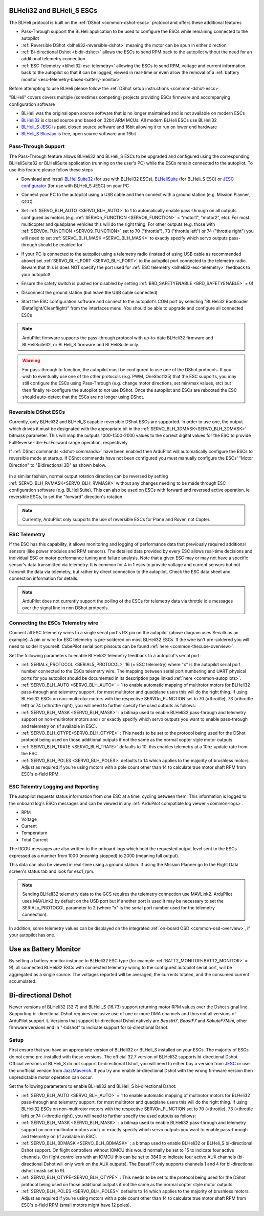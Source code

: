 .. _common-blheli32-passthru:

BLHeli32 and BLHeli_S ESCs
==========================

The BLHeli protocol is built on the :ref:`DShot <common-dshot-escs>` protocol and offers these additional features

- Pass-Through support the BLHeli application to be used to configure the ESCs while remaining connected to the autopilot
- :ref:`Reversible DShot <blheli32-reversible-dshot>` meaning the motor can be spun in either direction
- :ref:`Bi-directional Dshot <bidir-dshot>` allows the ESCs to send RPM back to the autopilot without the need for an additional telemetry connection
- :ref:`ESC Telemetry <blheli32-esc-telemetry>` allowing the ESCs to send RPM, voltage and current information back to the autopilot so that it can be logged, viewed in real-time or even allow the removal of a :ref:`battery monitor <esc-telemetry-based-battery-monitor>`

Before attempting to use BLHeli please follow the :ref:`DShot setup instructions <common-dshot-escs>`

"BLHeli" covers covers multiple (sometimes competing) projects providing ESCs firmware and accompanying configuration software

- BLHeli was the original open source software that is no longer maintained and is not available on modern ESCs
- `BLHeli32 <https://github.com/bitdump/BLHeli>`__ is closed source and based on 32bit ARM MCUs.  All modern BLHeli ESCs use BLHeli32
- `BLHeli_S JESC <https://jflight.net>`__ is paid, closed source software and 16bit allowing it to run on lower end hardware
- `BLHeli_S BlueJay <https://github.com/mathiasvr/bluejay>`__ is free, open source software and 16bit

Pass-Through Support
--------------------

The Pass-Through feature allows BLHeli32 and BLHeli_S ESCs to be upgraded and configured using the corresponding BLHeliSuite32 or BLHeliSuite application (running on the user's PC) while the ESCs remain connected to the autopilot.  To use this feature please follow these steps

- Download and install `BLHeliSuite32 <https://github.com/bitdump/BLHeli/releases>`__ (for use with BLHeli32 ESCs), `BLHeliSuite <https://github.com/bitdump/BLHeli>`__ (for BLHeli_S ESC) or `JESC configurator <https://github.com/jflight-public/jesc-configurator/releases>`__ (for use with BLHeli_S JESC) on your PC
- Connect your PC to the autopilot using a USB cable and then connect with a ground station (e.g. Mission Planner, QGC).
- Set :ref:`SERVO_BLH_AUTO <SERVO_BLH_AUTO>` to 1 to automatically enable pass-through on all outputs configured as motors (e.g. :ref:`SERVOn_FUNCTION <SERVO9_FUNCTION>` = "motor1", "motor2", etc).  For most multicopter and quadplane vehicles this will do the right thing.  For other outputs (e.g. those with :ref:`SERVOn_FUNCTION <SERVO9_FUNCTION>` set to 70 ("throttle"), 73 ("throttle left") or 74 ("throttle right") you will need to set :ref:`SERVO_BLH_MASK <SERVO_BLH_MASK>` to exactly specify which servo outputs pass-through should be enabled for
- If your PC is connected to the autopilot using a telemetry radio (instead of using USB cable as recommended above) set :ref:`SERVO_BLH_PORT <SERVO_BLH_PORT>` to the autopilot port connected to the telemetry radio.  Beware that this is does NOT specify the port used for :ref:`ESC telemetry <blheli32-esc-telemetry>` feedback to your autopilot!
- Ensure the safety switch is pushed (or disabled by setting :ref:`BRD_SAFETYENABLE <BRD_SAFETYENABLE>` = 0)
- Disconnect the ground station (but leave the USB cable connected)
- Start the ESC configuration software and connect to the autopilot's COM port by selecting "BLHeli32 Bootloader (Betaflight/Cleanflight)" from the interfaces menu.  You should be able to upgrade and configure all connected ESCs

  .. image:: ../../../images/blhelisuite32.jpg
    :target: ../_images/blhelisuite32.jpg

.. note::
   ArduPilot firmware supports the pass-through protocol with up-to-date BLHeli32 firmware and BLHeliSuite32, or BLHeli_S firmware and BLHeliSuite only.

.. warning::
   For pass-through to function, the autopilot must be configured to use one of the DShot protocols.  If you wish to eventually use one of the other protocols (e.g. PWM, OneShot125) that the ESC supports, you may still configure the ESCs using Pass-Through (e.g. change motor directions, set min/max values, etc) but then finally re-configure the autopilot to *not* use DShot.  Once the autopilot and ESCs are rebooted the ESC should auto-detect that the ESCs are no longer using DShot.

..  youtube:: np7xXY_e5sA
    :width: 100%

.. _blheli32-reversible-dshot:

Reversible DShot ESCs
---------------------

Currently, only BLHeli32 and BLHeli_S capable reversible DShot ESCs are supported. In order to use one, the output which drives it must be designated with the appropriate bit in the :ref:`SERVO_BLH_3DMASK<SERVO_BLH_3DMASK>` bitmask parameter. This will map the outputs 1000-1500-2000 values to the correct digital values for the ESC to provide FullReverse-Idle-FullForward range operation, respectively.

If :ref:`DShot commands <dshot-commands>` have been enabled then ArduPilot will automatically configure the ESCs to reversible mode at startup.  If DShot commands have not been configured you must manually configure the ESCs' "Motor Direction" to "Bidirectional 3D" as shown below.

  .. image:: ../../../images/blheli-reversible-dshot.png
    :target: ../_images/blheli-reversible-dshot.png

In a similar fashion, normal output rotation direction can be reversed by setting :ref:`SERVO_BLH_RVMASK<SERVO_BLH_RVMASK>` without any changes needing to be made through ESC configuration software (e.g. BLHeliSuite). This can also be used on ESCs with forward and reversed active operation, ie reversible ESCs, to set the "forward" direction's rotation.

.. note:: Currently, ArduPilot only supports the use of reversible ESCs for Plane and Rover, not Copter.

.. _blheli32-esc-telemetry:

ESC Telemetry
-------------

If the ESC has this capability, it allows monitoring and logging of performance data that previously required additional sensors (like power modules and RPM sensors). The detailed data provided by every ESC allows real-time decisions and individual ESC or motor performance tuning and failure analysis. Note that a given ESC may or may not have a specific sensor's data transmitted via telemetry. It is common for 4 in 1 escs to provide voltage and current sensors but not transmit the data via telemetry, but rather by direct connection to the autopilot. Check the ESC data sheet and connection information for details.
 
.. note:: ArduPilot does not currently support the polling of the ESCs for telemetry data via throttle idle messages over the signal line in non DShot protocols.

Connecting the ESCs Telemetry wire
----------------------------------

.. image:: ../../../images/dshot-pixhawk.jpg
    :target: ../_images/dshot-pixhawk.jpg
    :width: 600px

Connect all ESC telemetry wires to a single serial port's RX pin on the autopilot (above diagram uses Serial5 as an example).  A pin or wire for ESC telemetry is pre-soldered on most BLHeli32 ESCs. If the wire isn't pre-soldered you will need to solder it yourself. CubePilot serial port pinsouts can be found :ref:`here <common-thecube-overview>`.

Set the following parameters to enable BLHeli32 telemetry feedback to a autopilot's serial port:

- :ref:`SERIALx_PROTOCOL <SERIAL5_PROTOCOL>` 16 (= ESC telemetry) where "x" is the autopilot serial port number connected to the ESCs telemetry wire.  The mapping between serial port numbering and UART physical ports for you autopilot should be documented in its description page linked :ref:`here <common-autopilots>`.

- :ref:`SERVO_BLH_AUTO <SERVO_BLH_AUTO>` = 1 to enable automatic mapping of multirotor motors for BLHeli32 pass-through and telemetry support. for most multirotor and quadplane users this will do the right thing. If using BLHeli32 ESCs on non-multirotor motors with the respective SERVOn_FUNCTION set to 70 (=throttle), 73 (=throttle left) or 74 (=throttle right), you will need to further specify the used outputs as follows:

- :ref:`SERVO_BLH_MASK <SERVO_BLH_MASK>` : a bitmap used to enable BLHeli32 pass-through and telemetry support on non-multirotor motors and / or exactly specify which servo outputs you want to enable pass-through and telemetry on (if available in ESC).

- :ref:`SERVO_BLH_OTYPE<SERVO_BLH_OTYPE>` : This needs to be set to the protocol being used for the DShot protocol being used on those additional outputs if not the same as the normal copter style motor outputs.

- :ref:`SERVO_BLH_TRATE <SERVO_BLH_TRATE>` defaults to 10. this enables telemetry at a 10hz update rate from the ESC.

- :ref:`SERVO_BLH_POLES <SERVO_BLH_POLES>` defaults to 14 which applies to the majority of brushless motors. Adjust as required if you're using motors with a pole count other than 14 to calculate true motor shaft RPM from ESC's e-field RPM.

ESC Telemtry Logging and Reporting
----------------------------------

The autopilot requests status information from one ESC at a time, cycling between them. This information is logged to the onboard log's ESCn messages and can be viewed in any :ref:`ArduPilot compatible log viewer <common-logs>`.

- RPM
- Voltage
- Current
- Temperature
- Total Current

The RCOU messages are also written to the onboard logs which hold the requested output level sent to the ESCs expressed as a number from 1000 (meaning stopped) to 2000 (meaning full output).

This data can also be viewed in real-time using a ground station.  If using the Mission Planner go to the Flight Data screen's status tab and look for esc1_rpm.

.. image:: ../../../images/dshot-realtime-esc-telem-in-mp.jpg
    :target: ../_images/dshot-realtime-esc-telem-in-mp.jpg
    :width: 450px

.. note::

   Sending BLHeli32 telemetry data to the GCS requires the telemetry connection use MAVLink2.  ArduPilot uses MAVLink2 by default on the USB port but if another port is used it may be necessary to set the SERIALx_PROTOCOL parameter to 2 (where "x" is the serial port number used for the telemetry connection).

In addition, some telemetry values can be displayed on the integrated :ref:`on-board OSD <common-osd-overview>`, if your autopilot has one.

.. _esc-telemetry-based-battery-monitor:

Use as Battery Monitor
======================

By setting a battery monitor instance to BLHeli32 ESC  type (for example :ref:`BATT2_MONITOR<BATT2_MONITOR>` = 9), all connected BLHeli32 ESCs with connected telemetry wiring to the configured autopilot serial port, will be aggregated as a single source. The voltages reported will be averaged, the currents totaled, and the consumed current accumulated.

.. _bidir-dshot:

Bi-directional Dshot
====================

Newer versions of BLHeli32 (32.7) and BLHeli_S (16.73) support returning motor RPM values over the Dshot signal line. Supporting bi-directional Dshot requires exclusive use of one or more DMA channels and thus not all versions of ArduPilot support it. Versions that support bi-directional Dshot natively are `BeastH7`, `BeastF7` and `KakuteF7Mini`, other firmware versions end in "-bdshot" to indicate support for bi-directional Dshot.

Setup
-----

First ensure that you have an appropriate version of BLHeli32 or BLHeli_S installed on your ESCs. The majority of ESCs do not come pre-installed with these versions. The official 32.7 version of BLHeli32 supports bi-directional Dshot. Official versions of BLHeli_S do not support bi-directional Dshot, you will need to either buy a version from `JESC <https://jflight.net/index.php?route=common/home&language=en-gb>`__ or use the unofficial version from `JazzMaverick <https://github.com/JazzMaverick/BLHeli/tree/JazzMaverick-patch-1/BLHeli_S%20SiLabs/Hex%20files%20%2016.73>`__. If you try and enable bi-directional Dshot with the wrong firmware version then unpredictable motor operation can occur.

Set the following parameters to enable BLHeli32 and BLHeli_S bi-directional Dshot:

- :ref:`SERVO_BLH_AUTO <SERVO_BLH_AUTO>` = 1 to enable automatic mapping of multirotor motors for BLHeli32 pass-through and telemetry support. for most multirotor and quadplane users this will do the right thing. If using BLHeli32 ESCs on non-multirotor motors with the respective SERVOn_FUNCTION set to 70 (=throttle), 73 (=throttle left) or 74 (=throttle right), you will need to further specify the used outputs as follows:

- :ref:`SERVO_BLH_MASK <SERVO_BLH_MASK>` : a bitmap used to enable BLHeli32 pass-through and telemetry support on non-multirotor motors and / or exactly specify which servo outputs you want to enable pass-through and telemetry on (if available in ESC).

- :ref:`SERVO_BLH_BDMASK <SERVO_BLH_BDMASK>` : a bitmap used to enable BLHeli32 or BLHeli_S bi-directional Dshot support. On flight controllers without IOMCU this would normally be set to 15 to indicate four active channels. On flight controllers with an IOMCU this can be set to 3840 to indicate four active AUX channels (bi-directional Dshot will only work on the AUX outputs). The BeastH7 only supports channels 1 and 4 for bi-directional dshot (mask set to 9).

- :ref:`SERVO_BLH_OTYPE<SERVO_BLH_OTYPE>` : This needs to be set to the protocol being used for the DShot protocol being used on those additional outputs if not the same as the normal copter style motor outputs.

- :ref:`SERVO_BLH_POLES <SERVO_BLH_POLES>` defaults to 14 which applies to the majority of brushless motors. Adjust as required if you're using motors with a pole count other than 14 to calculate true motor shaft RPM from ESC's e-field RPM (small motors might have 12 poles).

